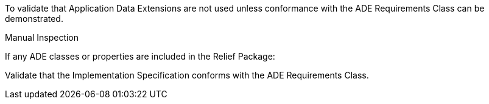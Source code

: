 [[ats_relief_ade_use]]
[requirement,type="abstracttest",label="/ats/relief/ade/use",subject='<<req_relief_ade_use,/req/relief/ade_use>>']
====
[.component,class=test-purpose]
--
To validate that Application Data Extensions are not used unless conformance with the ADE Requirements Class can be demonstrated.
--

[.component,class=test-method]
--
Manual Inspection
--

If any ADE classes or properties are included in the Relief Package:

[.component,class=part]
--
Validate that the Implementation Specification conforms with the ADE Requirements Class.
--
====
